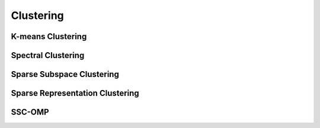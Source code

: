 Clustering
==============================

.. highlight:: matlab


K-means Clustering
-----------------------------


Spectral Clustering
-------------------------------



Sparse Subspace Clustering
---------------------------------------



Sparse Representation Clustering
---------------------------------------------------



SSC-OMP
-------------------------------------

